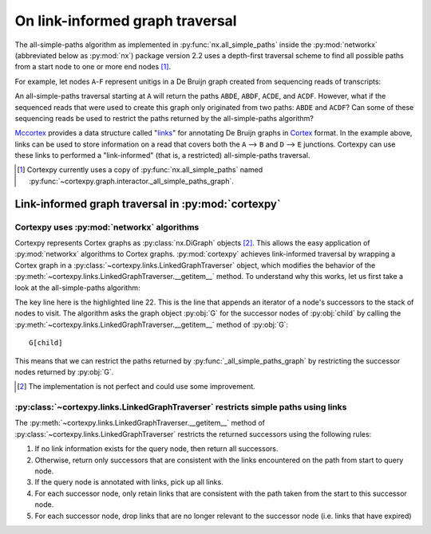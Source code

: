 On link-informed graph traversal
==================================

The all-simple-paths algorithm as implemented in :py:func:`nx.all_simple_paths` inside the
:py:mod:`networkx` (abbreviated below as :py:mod:`nx`) package version 2.2 uses a
depth-first traversal scheme to find all possible paths from a start node to one or more
end nodes [#]_.

For example, let nodes ``A``-``F`` represent unitigs in a De Bruijn graph created from sequencing
reads of transcripts:

.. mermaid::

    graph LR;
        A-->B
        A-->C
        B-->D
        C-->D
        D-->E
        D-->F

An all-simple-paths traversal starting at ``A`` will return the paths ``ABDE``, ``ABDF``, ``ACDE``,
and ``ACDF``. However, what if the sequenced reads that were used to create this graph only
originated from two paths: ``ABDE`` and
``ACDF``? Can some of these sequencing reads be used to restrict the paths returned by the
all-simple-paths algorithm?

Mccortex_ provides a data structure called "links_" for annotating De Bruijn graphs in Cortex_
format. In the example above, links can be used to store information on a read that covers both the
``A`` --> ``B`` and ``D`` --> ``E`` junctions. Cortexpy can use these links to performed a
"link-informed" (that is, a restricted) all-simple-paths traversal.

.. _Cortex: https://github.com/iqbal-lab/cortex
.. _Mccortex: https://github.com/mcveanlab/mccortex
.. _links: https://github.com/mcveanlab/mccortex/wiki/Graph-links


.. [#] Cortexpy currently uses a copy of :py:func:`nx.all_simple_paths`
       named :py:func:`~cortexpy.graph.interactor._all_simple_paths_graph`.


Link-informed graph traversal in :py:mod:`cortexpy`
---------------------------------------------------

Cortexpy uses :py:mod:`networkx` algorithms
````````````````````````````````````````````

Cortexpy represents Cortex graphs as :py:class:`nx.DiGraph` objects [#]_. This
allows the easy application of :py:mod:`networkx` algorithms to Cortex graphs.
:py:mod:`cortexpy` achieves link-informed traversal by wrapping a Cortex graph in a
:py:class:`~cortexpy.links.LinkedGraphTraverser` object, which modifies the behavior of the
:py:meth:`~cortexpy.links.LinkedGraphTraverser.__getitem__` method. To understand why this works, let us first take a look at the
all-simple-paths algorithm:

.. code-block::
   :lineno-start: 1
   :emphasize-lines: 22

    def _all_simple_paths_graph(G, source, target, cutoff=None):
        """This function was copied from Networkx before being edited by Warren Kretzschmar
        todo: switch back to nx.all_simple_paths once Networkx 2.2 is released"""
        assert cutoff is not None
        if target in G:
            targets = {target}
        else:
            targets = set(target)
        visited = collections.OrderedDict.fromkeys([source])
        stack = [iter(G[source])]
        while stack:
            children = stack[-1]
            child = next(children, None)
            if child is None:
                stack.pop()
                visited.popitem()
            elif len(visited) < cutoff:
                if child in targets:
                    yield list(visited) + [child]
                elif child not in visited:
                    visited[child] = None
                    stack.append(iter(G[child]))
            else:  # len(visited) == cutoff:
                if child in targets or len(targets & children) != 0:
                    yield list(visited) + [child]
                stack.pop()
                visited.popitem()

The key line here is the highlighted line 22. This is the line that appends an iterator of a node's
successors to the stack of nodes to visit. The algorithm asks the graph object :py:obj:`G`
for the successor nodes of :py:obj:`child` by calling the
:py:meth:`~cortexpy.links.LinkedGraphTraverser.__getitem__` method of :py:obj:`G`::

    G[child]

This means that we can restrict the paths returned by :py:func:`_all_simple_paths_graph` by
restricting the successor nodes returned by :py:obj:`G`.

.. [#] The implementation is not perfect and could use some improvement.

:py:class:`~cortexpy.links.LinkedGraphTraverser` restricts simple paths using links
```````````````````````````````````````````````````````````````````````````````````

The :py:meth:`~cortexpy.links.LinkedGraphTraverser.__getitem__` method of
:py:class:`~cortexpy.links.LinkedGraphTraverser` restricts the returned
successors using the following rules:

1. If no link information exists for the query node, then return all successors.
2. Otherwise, return only successors that are consistent with the links encountered on the path from
   start to query node.
3. If the query node is annotated with links, pick up all links.
4. For each successor node, only retain links that are consistent with the path taken from the start
   to this successor node.
5. For each successor node, drop links that are no longer relevant to the successor node
   (i.e. links that have expired)
